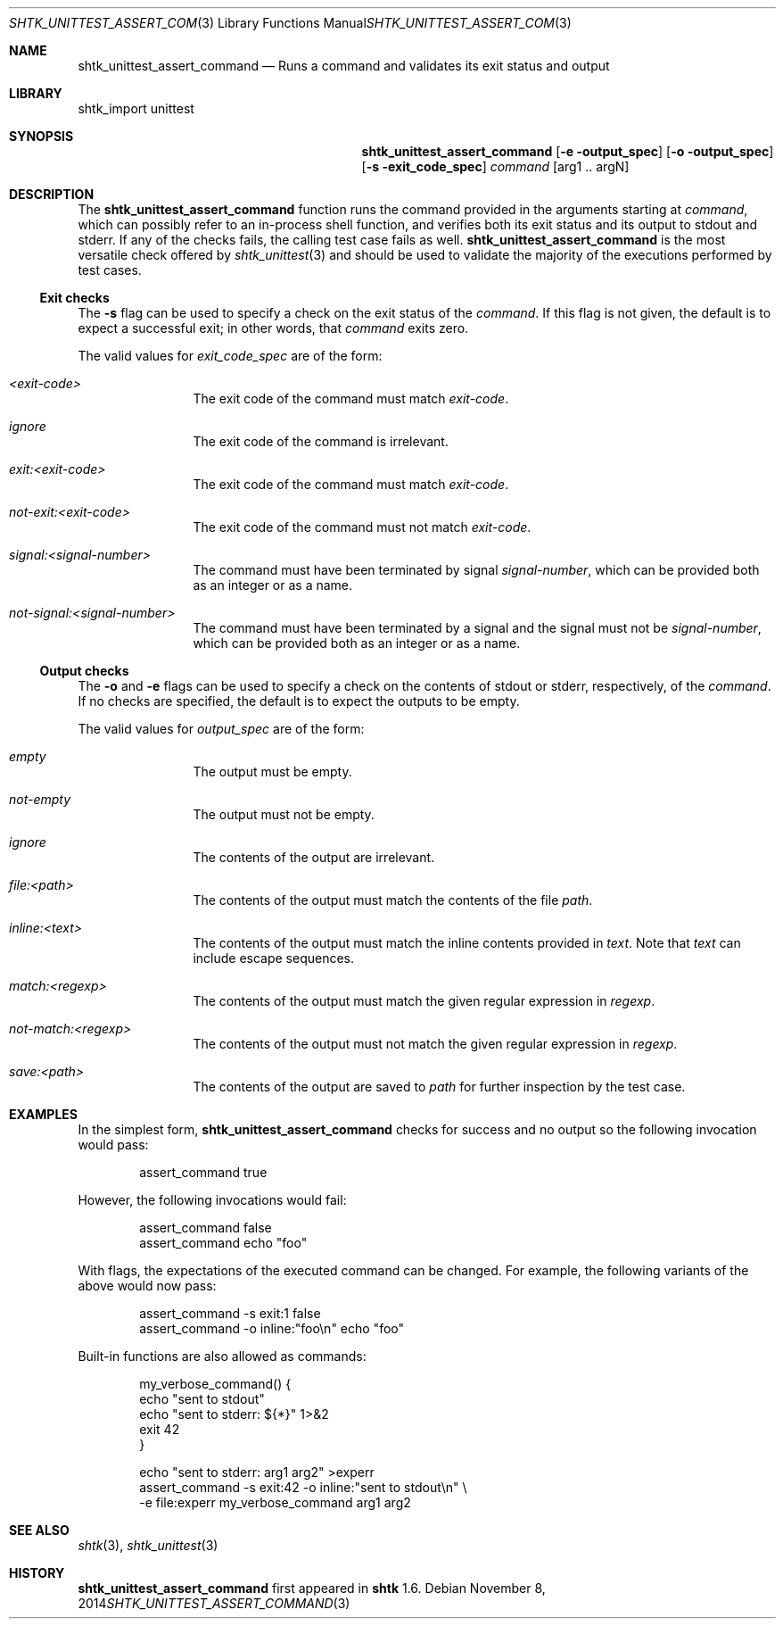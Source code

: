 .\" Copyright 2014 Google Inc.
.\" All rights reserved.
.\"
.\" Redistribution and use in source and binary forms, with or without
.\" modification, are permitted provided that the following conditions are
.\" met:
.\"
.\" * Redistributions of source code must retain the above copyright
.\"   notice, this list of conditions and the following disclaimer.
.\" * Redistributions in binary form must reproduce the above copyright
.\"   notice, this list of conditions and the following disclaimer in the
.\"   documentation and/or other materials provided with the distribution.
.\" * Neither the name of Google Inc. nor the names of its contributors
.\"   may be used to endorse or promote products derived from this software
.\"   without specific prior written permission.
.\"
.\" THIS SOFTWARE IS PROVIDED BY THE COPYRIGHT HOLDERS AND CONTRIBUTORS
.\" "AS IS" AND ANY EXPRESS OR IMPLIED WARRANTIES, INCLUDING, BUT NOT
.\" LIMITED TO, THE IMPLIED WARRANTIES OF MERCHANTABILITY AND FITNESS FOR
.\" A PARTICULAR PURPOSE ARE DISCLAIMED. IN NO EVENT SHALL THE COPYRIGHT
.\" OWNER OR CONTRIBUTORS BE LIABLE FOR ANY DIRECT, INDIRECT, INCIDENTAL,
.\" SPECIAL, EXEMPLARY, OR CONSEQUENTIAL DAMAGES (INCLUDING, BUT NOT
.\" LIMITED TO, PROCUREMENT OF SUBSTITUTE GOODS OR SERVICES; LOSS OF USE,
.\" DATA, OR PROFITS; OR BUSINESS INTERRUPTION) HOWEVER CAUSED AND ON ANY
.\" THEORY OF LIABILITY, WHETHER IN CONTRACT, STRICT LIABILITY, OR TORT
.\" (INCLUDING NEGLIGENCE OR OTHERWISE) ARISING IN ANY WAY OUT OF THE USE
.\" OF THIS SOFTWARE, EVEN IF ADVISED OF THE POSSIBILITY OF SUCH DAMAGE.
.Dd November 8, 2014
.Dt SHTK_UNITTEST_ASSERT_COMMAND 3
.Os
.Sh NAME
.Nm shtk_unittest_assert_command
.Nd Runs a command and validates its exit status and output
.Sh LIBRARY
shtk_import unittest
.Sh SYNOPSIS
.Nm
.Op Fl e output_spec
.Op Fl o output_spec
.Op Fl s exit_code_spec
.Ar command Op arg1 .. argN
.Sh DESCRIPTION
The
.Nm
function runs the command provided in the arguments starting at
.Ar command ,
which can possibly refer to an in-process shell function, and verifies both
its exit status and its output to stdout and stderr.
If any of the checks fails, the calling test case fails as well.
.Nm
is the most versatile check offered by
.Xr shtk_unittest 3
and should be used to validate the majority of the executions performed
by test cases.
.Ss Exit checks
The
.Fl s
flag can be used to specify a check on the exit status of the
.Ar command .
If this flag is not given, the default is to expect a successful exit;
in other words, that
.Ar command
exits zero.
.Pp
The valid values for
.Ar exit_code_spec
are of the form:
.Bl -tag -offset indent -width XXXX
.It Ar \*(Ltexit-code\*(Gt
The exit code of the command must match
.Ar exit-code .
.It Ar ignore
The exit code of the command is irrelevant.
.It Ar exit:\*(Ltexit-code\*(Gt
The exit code of the command must match
.Ar exit-code .
.It Ar not-exit:\*(Ltexit-code\*(Gt
The exit code of the command must not match
.Ar exit-code .
.It Ar signal:\*(Ltsignal-number\*(Gt
The command must have been terminated by signal
.Ar signal-number ,
which can be provided both as an integer or as a name.
.It Ar not-signal:\*(Ltsignal-number\*(Gt
The command must have been terminated by a signal and the signal must
not be
.Ar signal-number ,
which can be provided both as an integer or as a name.
.El
.Ss Output checks
The
.Fl o
and
.Fl e
flags can be used to specify a check on the contents of stdout or
stderr, respectively, of the
.Ar command .
If no checks are specified, the default is to expect the outputs to be
empty.
.Pp
The valid values for
.Ar output_spec
are of the form:
.Bl -tag -offset indent -width XXXX
.It Ar empty
The output must be empty.
.It Ar not-empty
The output must not be empty.
.It Ar ignore
The contents of the output are irrelevant.
.It Ar file:\*(Ltpath\*(Gt
The contents of the output must match the contents of the file
.Pa path .
.It Ar inline:\*(Lttext\*(Gt
The contents of the output must match the inline contents provided in
.Pa text .
Note that
.Pa text
can include escape sequences.
.It Ar match:\*(Ltregexp\*(Gt
The contents of the output must match the given regular expression in
.Ar regexp .
.It Ar not-match:\*(Ltregexp\*(Gt
The contents of the output must not match the given regular expression in
.Ar regexp .
.It Ar save:\*(Ltpath\*(Gt
The contents of the output are saved to
.Pa path
for further inspection by the test case.
.El
.Sh EXAMPLES
In the simplest form,
.Nm
checks for success and no output so the following invocation would pass:
.Bd -literal -offset indent
assert_command true
.Ed
.Pp
However, the following invocations would fail:
.Bd -literal -offset indent
assert_command false
assert_command echo "foo"
.Ed
.Pp
With flags, the expectations of the executed command can be changed.
For example, the following variants of the above would now pass:
.Bd -literal -offset indent
assert_command -s exit:1 false
assert_command -o inline:"foo\\n" echo "foo"
.Ed
.Pp
Built-in functions are also allowed as commands:
.Bd -literal -offset indent
my_verbose_command() {
    echo "sent to stdout"
    echo "sent to stderr: ${*}" 1>&2
    exit 42
}

echo "sent to stderr: arg1 arg2" >experr
assert_command -s exit:42 -o inline:"sent to stdout\\n" \\
    -e file:experr my_verbose_command arg1 arg2
.Ed
.Sh SEE ALSO
.Xr shtk 3 ,
.Xr shtk_unittest 3
.Sh HISTORY
.Nm
first appeared in
.Nm shtk
1.6.
